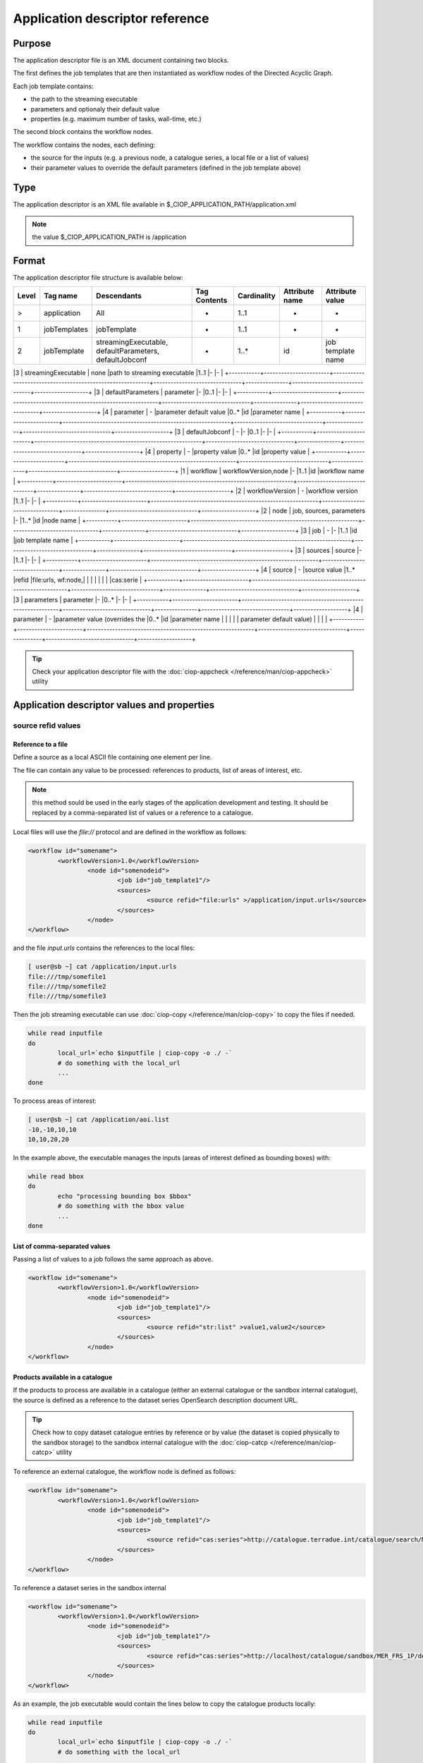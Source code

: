 Application descriptor reference
================================

Purpose
-------

The application descriptor file is an XML document containing two blocks.

The first defines the job templates that are then instantiated as workflow nodes of the Directed Acyclic Graph.

Each job template contains:

* the path to the streaming executable
* parameters and optionaly their default value 
* properties (e.g. maximum number of tasks, wall-time, etc.)

The second block contains the workflow nodes.

The workflow contains the nodes, each defining:

* the source for the inputs (e.g. a previous node, a catalogue series, a local file or a list of values)  
* their parameter values to override the default parameters (defined in the job template above)

Type
----

The application descriptor is an XML file available in $_CIOP_APPLICATION_PATH/application.xml 

.. note:: the value $_CIOP_APPLICATION_PATH is /application

Format
------

The application descriptor file structure is available below:

+-----------+-----------------------+-----------------------------------------------------------+-------------------------------+---------------+-------------------------------+-------------------+	
| Level	    | Tag name              | Descendants                                               | Tag Contents                  | Cardinality   | Attribute name                | Attribute value   |
+===========+=======================+===========================================================+===============================+===============+===============================+===================+
|>          | application           | All                                                       | -                             | 1..1          | -                             | -                 |
+-----------+-----------------------+-----------------------------------------------------------+-------------------------------+---------------+-------------------------------+-------------------+	
|1          | jobTemplates          | jobTemplate                                               | -                             | 1..1          | -                             | -                 |
+-----------+-----------------------+-----------------------------------------------------------+-------------------------------+---------------+-------------------------------+-------------------+	
|2          | jobTemplate           | streamingExecutable, defaultParameters, defaultJobconf    | -                             | 1..*	        | id                            |job template name  |
+-----------+-----------------------+-----------------------------------------------------------+-------------------------------+---------------+-------------------------------+-------------------+

|3			| streamingExecutable	| none														|path to streaming executable	|1..1			|-								|-					|
+-----------+-----------------------+-----------------------------------------------------------+-------------------------------+---------------+-------------------------------+-------------------+	
|3			| defaultParameters		| parameter													|-								|0..1			|-								|-					|
+-----------+-----------------------+-----------------------------------------------------------+-------------------------------+---------------+-------------------------------+-------------------+	
|4			| parameter				| -															|parameter default value		|0..*			|id								|parameter name		|	
+-----------+-----------------------+-----------------------------------------------------------+-------------------------------+---------------+-------------------------------+-------------------+	
|3			| defaultJobconf		| -															|-								|0..1			|-								|-					|		
+-----------+-----------------------+-----------------------------------------------------------+-------------------------------+---------------+-------------------------------+-------------------+	
|4			| property				| -															|property value					|0..*			|id								|property value		|
+-----------+-----------------------+-----------------------------------------------------------+-------------------------------+---------------+-------------------------------+-------------------+	
|1			| workflow				| workflowVersion,node										|-								|1..1			|id								|workflow name		|
+-----------+-----------------------+-----------------------------------------------------------+-------------------------------+---------------+-------------------------------+-------------------+	
|2			| workflowVersion		| -															|workflow version				|1..1			|-								|-					|
+-----------+-----------------------+-----------------------------------------------------------+-------------------------------+---------------+-------------------------------+-------------------+	
|2			| node					| job, sources, parameters									|-								|1..*			|id								|node name			|
+-----------+-----------------------+-----------------------------------------------------------+-------------------------------+---------------+-------------------------------+-------------------+	
|3			| job					| -															|-								|1..1			|id								|job template name	|
+-----------+-----------------------+-----------------------------------------------------------+-------------------------------+---------------+-------------------------------+-------------------+	
|3			| sources				| source													|-								|1..1			|-								|-					|
+-----------+-----------------------+-----------------------------------------------------------+-------------------------------+---------------+-------------------------------+-------------------+	
|4			| source				| -															|source value					|1..*			|refid							|file:urls, wf:node,|
|			| 						| 															|								|				|								|cas:serie			|
+-----------+-----------------------+-----------------------------------------------------------+-------------------------------+---------------+-------------------------------+-------------------+	
|3			| parameters			| parameter													|-								|0..*			|-								|-					|
+-----------+-----------------------+-----------------------------------------------------------+-------------------------------+---------------+-------------------------------+-------------------+	
|4			| parameter				| -															|parameter value (overrides	the |0..*			|id								|parameter name		|
|			| 						| 															| parameter default value)		|				|								|					|
+-----------+-----------------------+-----------------------------------------------------------+-------------------------------+---------------+-------------------------------+-------------------+	


.. tip:: Check your application descriptor file with the :doc:`ciop-appcheck </reference/man/ciop-appcheck>` utility


Application descriptor values and properties
--------------------------------------------

source refid values
^^^^^^^^^^^^^^^^^^^

Reference to a file
~~~~~~~~~~~~~~~~~~~

Define a source as a local ASCII file containing one element per line.

The file can contain any value to be processed: references to products, list of areas of interest, etc.

.. note:: this method sould be used in the early stages of the application development and testing.
	It should be replaced by a comma-separated list of values or a reference to a catalogue.

Local files will use the *file://* protocol and are defined in the workflow as follows:

.. code-block:: xml

	<workflow id="somename">							
		<workflowVersion>1.0</workflowVersion>
			<node id="somenodeid">
				<job id="job_template1"/>
				<sources>
	 				<source refid="file:urls" >/application/input.urls</source>
				</sources>
			</node>
	</workflow>

and the file *input.urls* contains the references to the local files:

.. code-block:: bash

	[ user@sb ~] cat /application/input.urls	
	file:///tmp/somefile1						
	file:///tmp/somefile2						
	file:///tmp/somefile3						

Then the job streaming executable can use :doc:`ciop-copy </reference/man/ciop-copy>` to copy the files if needed.

.. code-block:: bash

	while read inputfile
	do
		local_url=`echo $inputfile | ciop-copy -o ./ -`
		# do something with the local_url
		...
	done 

To process areas of interest:
  
.. code-block:: bash

	[ user@sb ~] cat /application/aoi.list
	-10,-10,10,10
	10,10,20,20

In the example above, the executable manages the inputs (areas of interest defined as bounding boxes) with:

.. code-block:: bash

	while read bbox
	do
		echo "processing bounding box $bbox"
		# do something with the bbox value
		...
	done 

List of comma-separated values
~~~~~~~~~~~~~~~~~~~~~~~~~~~~~~

Passing a list of values to a job follows the same approach as above. 

.. code-block:: xml

	<workflow id="somename">							
		<workflowVersion>1.0</workflowVersion>
			<node id="somenodeid">
				<job id="job_template1"/>
				<sources>
	 				<source refid="str:list" >value1,value2</source>
				</sources>
			</node>
	</workflow>


Products available in a catalogue 
~~~~~~~~~~~~~~~~~~~~~~~~~~~~~~~~~

If the products to process are available in a catalogue (either an external catalogue or the sandbox internal catalogue), the source is defined as a reference to 
the dataset series OpenSearch description document URL.

.. tip:: Check how to copy dataset catalogue entries by reference or by value (the dataset is copied physically to the sandbox storage)
	to the sandbox internal catalogue with the :doc:`ciop-catcp </reference/man/ciop-catcp>` utility

To reference an external catalogue, the workflow node is defined as follows:

.. code-block:: xml

	<workflow id="somename">							
		<workflowVersion>1.0</workflowVersion>
			<node id="somenodeid">
				<job id="job_template1"/>
				<sources>
	 				<source refid="cas:series">http://catalogue.terradue.int/catalogue/search/MER_FRS_1P/description</source>
				</sources>
			</node>
	</workflow>

To reference a dataset series in the sandbox internal 

.. code-block:: xml

	<workflow id="somename">							
		<workflowVersion>1.0</workflowVersion>
			<node id="somenodeid">
				<job id="job_template1"/>
				<sources>
	 				<source refid="cas:series">http://localhost/catalogue/sandbox/MER_FRS_1P/description</source>
				</sources>
			</node>
	</workflow>


As an example, the job executable would contain the lines below to copy the catalogue products locally: 

.. code-block:: bash

	while read inputfile
	do
		local_url=`echo $inputfile | ciop-copy -o ./ -`
		# do something with the local_url
		...
	done 

Outputs from a previous node
~~~~~~~~~~~~~~~~~~~~~~~~~~~~

The sources defined above are used in the starting node(s) of the workflow.
The subsequent nodes will use the outputs produced by the parent nodes.


.. code-block:: xml

	<workflow id="somename">							
		<workflowVersion>1.0</workflowVersion>
		<node id="some_node_1">
			<job id="some_job_template_1"></job>
			<sources>
				<source refid="file:urls">/application/inputparams</source>
 			</sources>
		</node>
		<node id="some_node_2">
			<job id="some_job_template_2"></job>
			<sources>
				<source refid="wf:node">some_node_1</source>
			</sources>
		</node>
	</workflow>

Job configuration
^^^^^^^^^^^^^^^^^

At job template level, the properties below can be defined:

+---------------------+-----------+----------------------------------------+
|	Property      |   values  | Description                            |												
+=====================+===========+========================================+
| ciop.job.max.tasks  | integer   | sets the maximum number of instances   |
|                     |           | (tasks) to process the inputs          |
+---------------------+-----------+----------------------------------------+												
| mapred.task.timeout | integer   | number of milliseconds of walltime for |
|                     |           | the execution of a job without         |
|                     |           | reporting via ciop-log                 |
+---------------------+-----------+----------------------------------------+

.. note:: Set the property *ciop.job.max.tasks* to 1 if all inputs have to be processed by a single task (e.g. aggregation).
	You don't need to set its value if the node instantiates several tasks, the platform knows how many instances it needs/can instantiate
	
Example
-------

Download the file :download:`Ocean Colour Algal Bloom Detection </field/ocean_color/lib_beam/src/application.xml>` field guide applicationto view a complete example of an application descriptor file 

